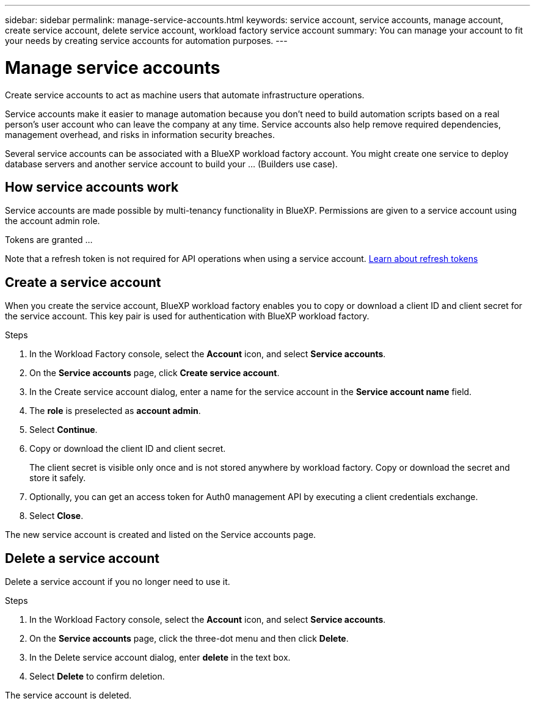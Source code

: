 ---
sidebar: sidebar
permalink: manage-service-accounts.html
keywords: service account, service accounts, manage account, create service account, delete service account, workload factory service account
summary: You can manage your account to fit your needs by creating service accounts for automation purposes.
---

= Manage service accounts
:hardbreaks:
:nofooter:
:icons: font
:linkattrs:
:imagesdir: ./media/

[.lead]
Create service accounts to act as machine users that automate infrastructure operations.

Service accounts make it easier to manage automation because you don't need to build automation scripts based on a real person's user account who can leave the company at any time. Service accounts also help remove required dependencies, management overhead, and risks in information security breaches. 

Several service accounts can be associated with a BlueXP workload factory account. You might create one service to deploy database servers and another service account to build your ... (Builders use case).

== How service accounts work

Service accounts are made possible by multi-tenancy functionality in BlueXP. Permissions are given to a service account using the account admin role. 

Tokens are granted ...

Note that a refresh token is not required for API operations when using a service account. link:https://docs.netapp.com/us-en/bluexp-automation/platform/grant_types.html#refresh-token[Learn about refresh tokens^]

== Create a service account
When you create the service account, BlueXP workload factory enables you to copy or download a client ID and client secret for the service account. This key pair is used for authentication with BlueXP workload factory.

.Steps
. In the Workload Factory console, select the *Account* icon, and select *Service accounts*.

. On the *Service accounts* page, click *Create service account*. 

. In the Create service account dialog, enter a name for the service account in the *Service account name* field. 

. The *role* is preselected as *account admin*. 

. Select *Continue*. 

. Copy or download the client ID and client secret.
+
The client secret is visible only once and is not stored anywhere by workload factory. Copy or download the secret and store it safely.

. Optionally, you can get an access token for Auth0 management API by executing a client credentials exchange. 

. Select *Close*. 

The new service account is created and listed on the Service accounts page. 

== Delete a service account
Delete a service account if you no longer need to use it.

.Steps

. In the Workload Factory console, select the *Account* icon, and select *Service accounts*.

. On the *Service accounts* page, click the three-dot menu and then click *Delete*. 

. In the Delete service account dialog, enter *delete* in the text box. 

. Select *Delete* to confirm deletion. 

The service account is deleted. 
